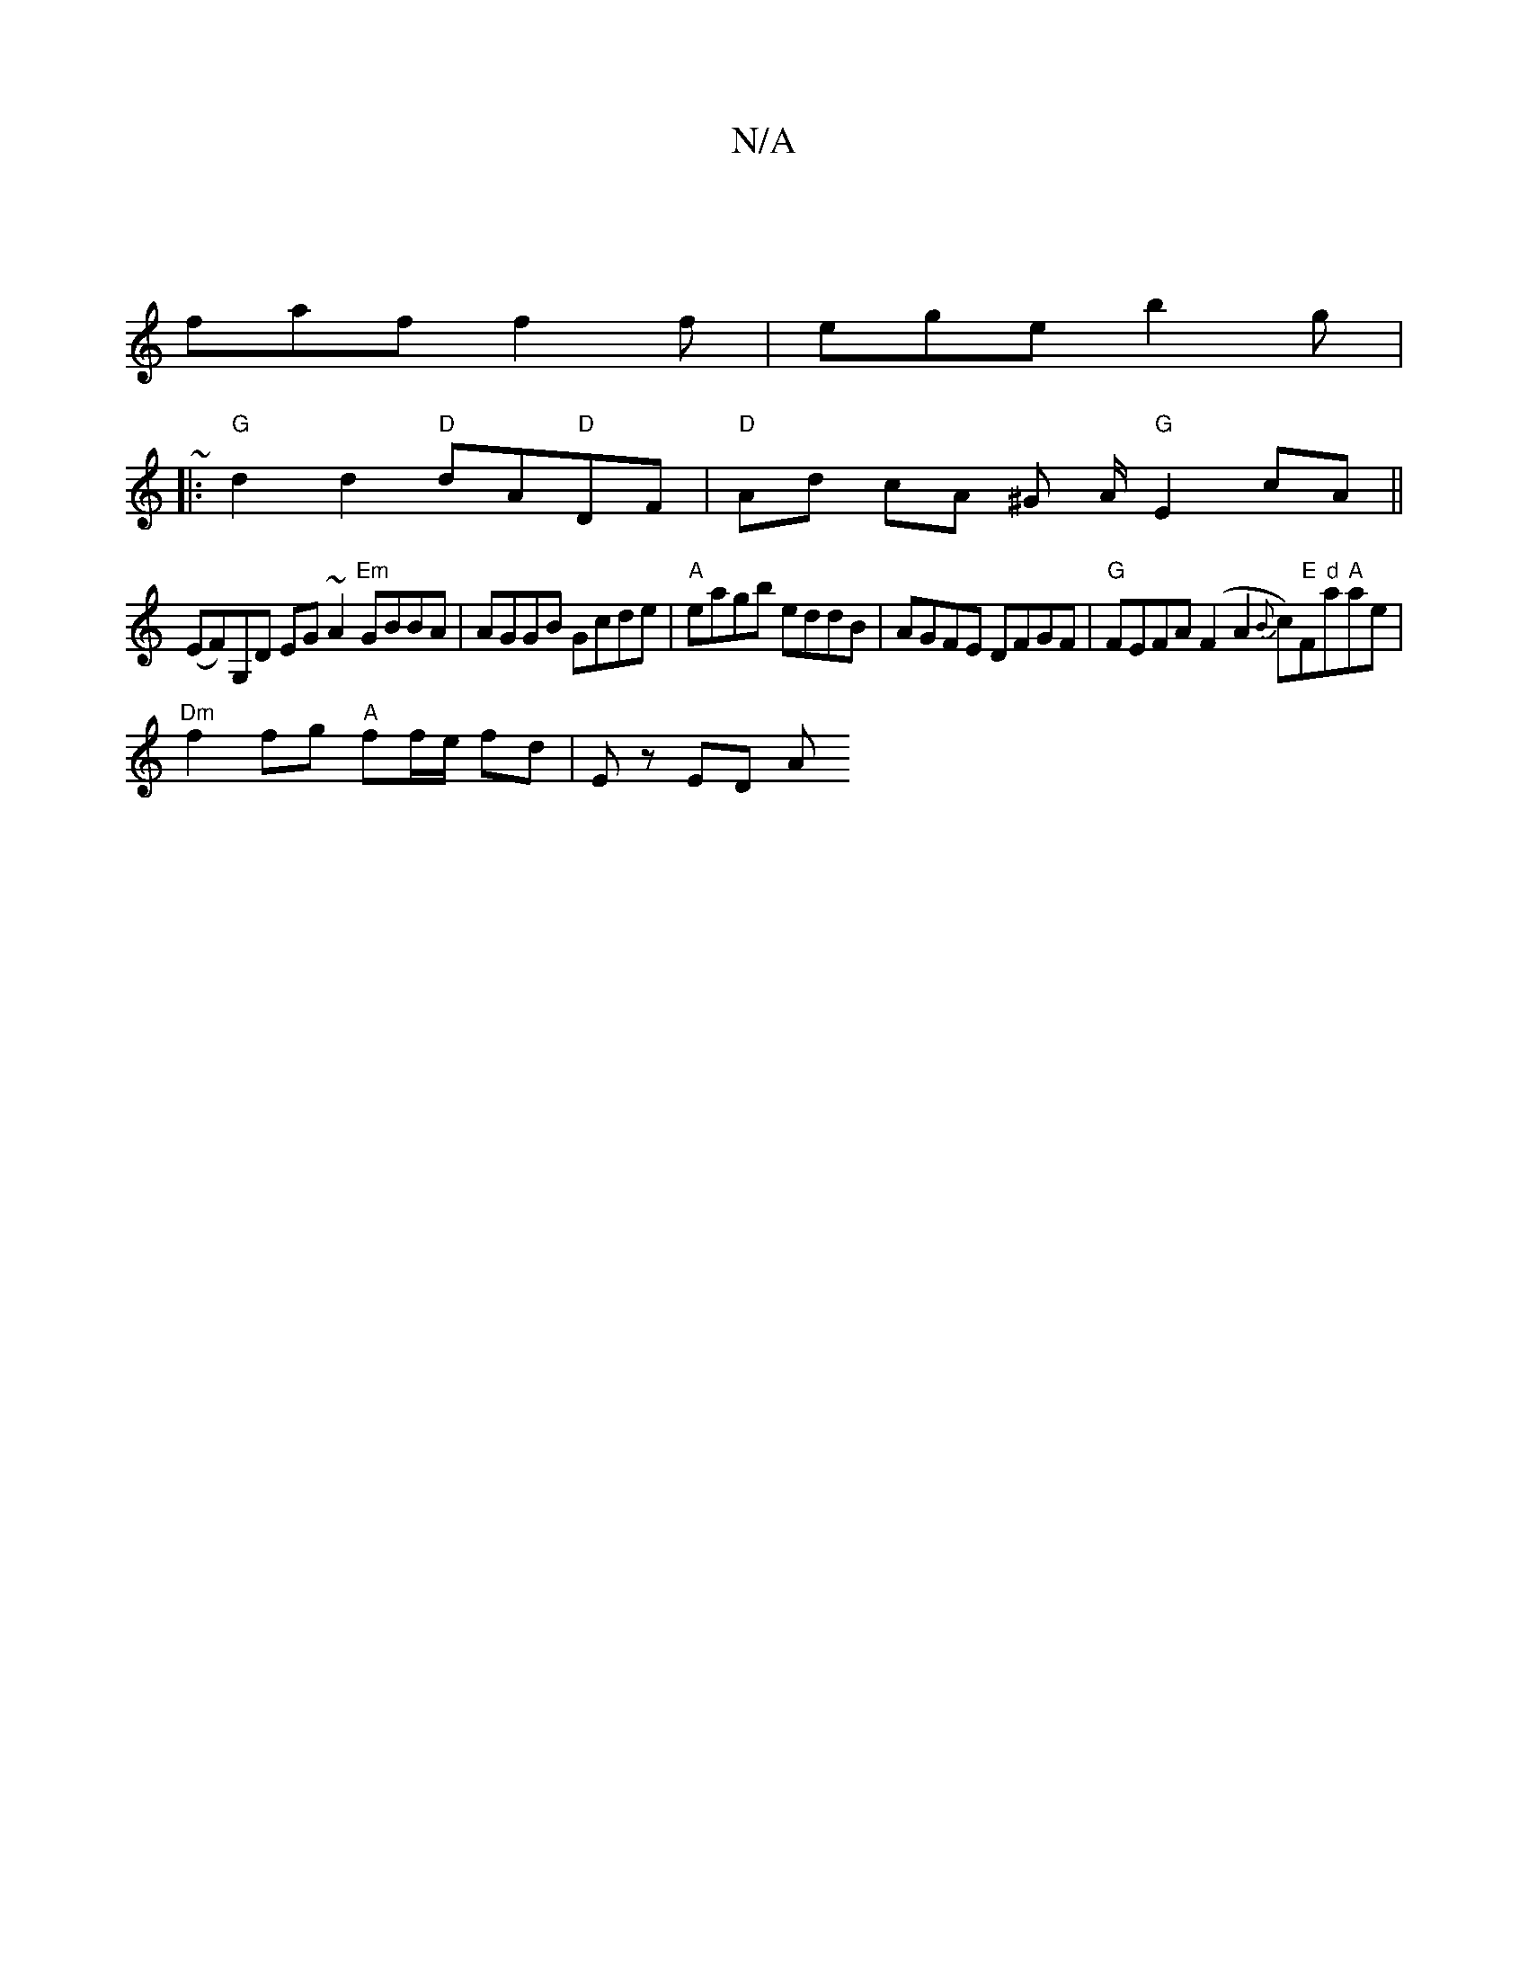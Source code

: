 X:1
T:N/A
M:4/4
R:N/A
K:Cmajor
|
faf f2f|ege b2g|
~|:"G"d2d2 "D"dA"D"DF|"D"Ad cA ^G A/ "G" E2 cA ||
(EF)G,D EG ~A2 "Em"GBBA |AGGB Gcde | "A"eagb eddB | AGFE DFGF | "G"FEFA (F2 A2 {B}c)"E"F"d"a"A"ae|
"Dm"f2 fg "A"ff/e/ fd | E z ED A